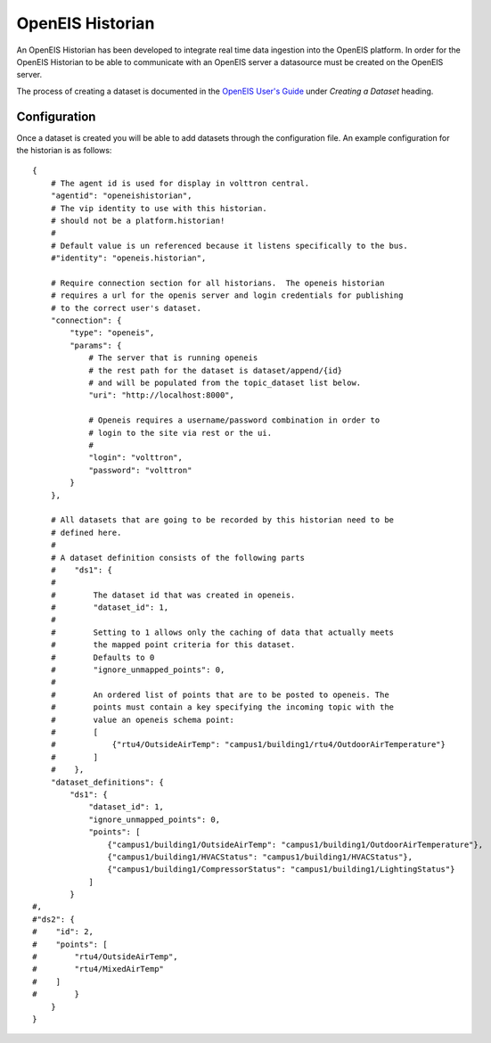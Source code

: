 .. _OpenEIS-Historian:

=================
OpenEIS Historian
=================

An OpenEIS Historian has been developed to integrate real time data ingestion into the OpenEIS platform.  In order for
the OpenEIS Historian to be able to communicate with an OpenEIS server a datasource must be created on the OpenEIS
server.

The process of creating a dataset is documented in the
`OpenEIS User's Guide <https://github.com/VOLTTRON/openeis/raw/2.x/guides/PNNL-24065%20-%20OpenEIS%20Users%20Guide.pdf>`__
under `Creating a Dataset` heading.


Configuration
=============

Once a dataset is created you will be able to add datasets through the configuration file.  An example configuration for
the historian is as follows:

::

    {
        # The agent id is used for display in volttron central.
        "agentid": "openeishistorian",
        # The vip identity to use with this historian.
        # should not be a platform.historian!
        #
        # Default value is un referenced because it listens specifically to the bus.
        #"identity": "openeis.historian",
            
        # Require connection section for all historians.  The openeis historian
        # requires a url for the openis server and login credentials for publishing
        # to the correct user's dataset.
        "connection": {
            "type": "openeis",
            "params": {
                # The server that is running openeis
                # the rest path for the dataset is dataset/append/{id}
                # and will be populated from the topic_dataset list below.  
                "uri": "http://localhost:8000",
                
                # Openeis requires a username/password combination in order to
                # login to the site via rest or the ui.
                # 
                "login": "volttron",
                "password": "volttron"
            }
        },
        
        # All datasets that are going to be recorded by this historian need to be
        # defined here.
        # 
        # A dataset definition consists of the following parts
        #    "ds1": {
        #
        #        The dataset id that was created in openeis.
        #        "dataset_id": 1,
        #
        #        Setting to 1 allows only the caching of data that actually meets
        #        the mapped point criteria for this dataset.
        #        Defaults to 0
        #        "ignore_unmapped_points": 0,
        #   
        #        An ordered list of points that are to be posted to openeis. The 
        #        points must contain a key specifying the incoming topic with the
        #        value an openeis schema point:  
        #        [
        #            {"rtu4/OutsideAirTemp": "campus1/building1/rtu4/OutdoorAirTemperature"}
        #        ]
        #    },
        "dataset_definitions": {
            "ds1": {
                "dataset_id": 1,
                "ignore_unmapped_points": 0,
                "points": [
                    {"campus1/building1/OutsideAirTemp": "campus1/building1/OutdoorAirTemperature"},
                    {"campus1/building1/HVACStatus": "campus1/building1/HVACStatus"},
                    {"campus1/building1/CompressorStatus": "campus1/building1/LightingStatus"}
                ]
            }
    #,
    #"ds2": {
    #    "id": 2,
    #    "points": [
    #        "rtu4/OutsideAirTemp",
    #        "rtu4/MixedAirTemp"    
    #    ]
    #        }
        }
    }
